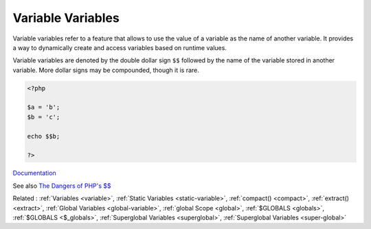 .. _variable-variable:

Variable Variables
------------------

Variable variables refer to a feature that allows to use the value of a variable as the name of another variable. It provides a way to dynamically create and access variables based on runtime values.

Variable variables are denoted by the double dollar sign ``$$`` followed by the name of the variable stored in another variable. More dollar signs may be compounded, though it is rare.


.. code-block:: php
   
   <?php
   
   $a = 'b';
   $b = 'c';
   
   echo $$b;
   
   ?>


`Documentation <https://www.php.net/manual/en/language.variables.variable.php>`__

See also `The Dangers of PHP's $$ <https://andy-carter.com/blog/the-dangers-of-php-variable-variables>`_

Related : :ref:`Variables <variable>`, :ref:`Static Variables <static-variable>`, :ref:`compact() <compact>`, :ref:`extract() <extract>`, :ref:`Global Variables <global-variable>`, :ref:`global Scope <global>`, :ref:`$GLOBALS <globals>`, :ref:`$GLOBALS <$_globals>`, :ref:`Superglobal Variables <superglobal>`, :ref:`Superglobal Variables <super-global>`
